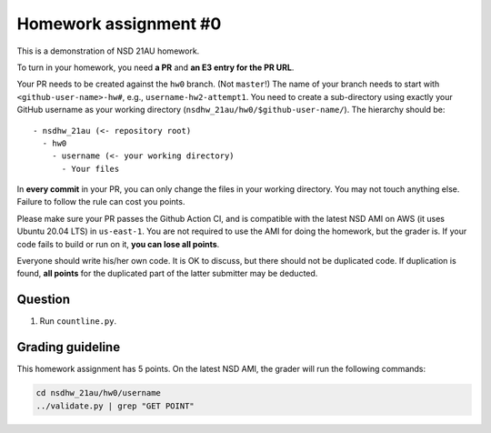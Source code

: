 ======================
Homework assignment #0
======================

This is a demonstration of NSD 21AU homework.

To turn in your homework, you need **a PR** and **an E3 entry for the PR URL**.

Your PR needs to be created against the ``hw0`` branch.  (Not ``master``!)  The
name of your branch needs to start with ``<github-user-name>-hw#``, e.g.,
``username-hw2-attempt1``.  You need to create a sub-directory using exactly
your GitHub username as your working directory
(``nsdhw_21au/hw0/$github-user-name/``).  The hierarchy should be::

  - nsdhw_21au (<- repository root)
    - hw0
      - username (<- your working directory)
        - Your files

In **every commit** in your PR, you can only change the files in your working
directory.  You may not touch anything else.  Failure to follow the rule can
cost you points.

Please make sure your PR passes the Github Action CI, and is compatible with
the latest NSD AMI on AWS (it uses Ubuntu 20.04 LTS) in ``us-east-1``.  You are
not required to use the AMI for doing the homework, but the grader is.  If your
code fails to build or run on it, **you can lose all points**.

Everyone should write his/her own code.  It is OK to discuss, but there should
not be duplicated code.  If duplication is found, **all points** for the
duplicated part of the latter submitter may be deducted.

Question
========

1. Run ``countline.py``.

Grading guideline
=================

This homework assignment has 5 points.  On the latest NSD AMI, the grader will
run the following commands:

.. code-block:: bash

  cd nsdhw_21au/hw0/username
  ../validate.py | grep "GET POINT"

.. vim: set ft=rst ff=unix fenc=utf8 et sw=2 ts=2 sts=2:
